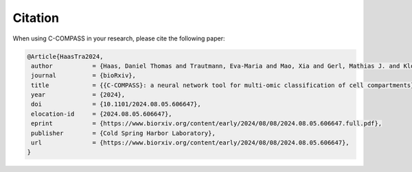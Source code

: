 ========
Citation
========

When using C-COMPASS in your research, please cite the following paper:

.. code-block:: bibtex

 @Article{HaasTra2024,
  author           = {Haas, Daniel Thomas and Trautmann, Eva-Maria and Mao, Xia and Gerl, Mathias J. and Klose, Christian and Cheng, Xiping and Hasenauer, Jan and Krahmer, Natalie},
  journal          = {bioRxiv},
  title            = {{C-COMPASS}: a neural network tool for multi-omic classification of cell compartments},
  year             = {2024},
  doi              = {10.1101/2024.08.05.606647},
  elocation-id     = {2024.08.05.606647},
  eprint           = {https://www.biorxiv.org/content/early/2024/08/08/2024.08.05.606647.full.pdf},
  publisher        = {Cold Spring Harbor Laboratory},
  url              = {https://www.biorxiv.org/content/early/2024/08/08/2024.08.05.606647},
 }
